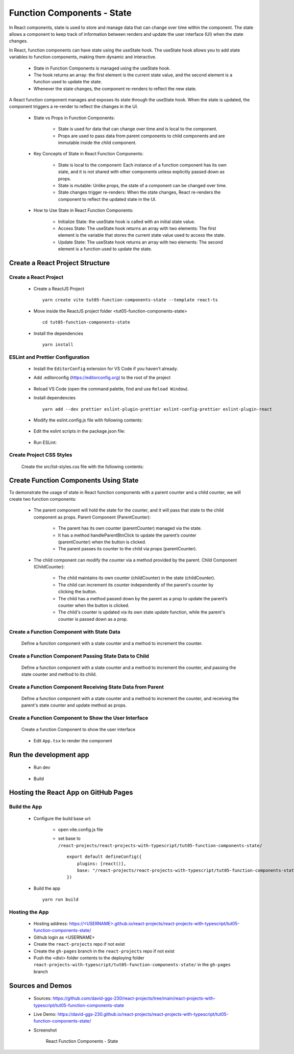 .. _tut05-function-components-state:

.. role:: custom-color-primary
   :class: sd-text-primary
   
.. role:: custom-color-primary-bold
   :class: sd-text-primary sd-font-weight-bold


.. rst-class:: title-center h1
   

##################################################################################################
Function Components - State
##################################################################################################

In React components, state is used to store and manage data that can change over time within the component. The state allows a component to keep track of information between renders and update the user interface (UI) when the state changes.

In React, function components can have state using the useState hook. The useState hook allows you to add state variables to function components, making them dynamic and interactive. 
    
    - State in Function Components is managed using the useState hook.
    - The hook returns an array: the first element is the current state value, and the second element is a function used to update the state.
    - Whenever the state changes, the component re-renders to reflect the new state.
    
A React function component manages and exposes its state through the useState hook. When the state is updated, the component triggers a re-render to reflect the changes in the UI.
    
    - State vs Props in Function Components:
        
        - State is used for data that can change over time and is local to the component.
        - Props are used to pass data from parent components to child components and are immutable inside the child component.
        
    
    - Key Concepts of State in React Function Components:
        
        - State is local to the component: Each instance of a function component has its own state, and it is not shared with other components unless explicitly passed down as props.
        - State is mutable: Unlike props, the state of a component can be changed over time.
        - State changes trigger re-renders: When the state changes, React re-renders the component to reflect the updated state in the UI.
        
    - How to Use State in React Function Components:
        
        - Initialize State: the useState hook is called with an initial state value.
        - Access State: The useState hook returns an array with two elements: The first element is the variable that stores the current state value used to access the state.
        - Update State: The useState hook returns an array with two elements: The second element is a function used to update the state.
        
**************************************************************************************************
Create a React Project Structure
**************************************************************************************************

==================================================================================================
Create a React Project
==================================================================================================
    
    - Create a ReactJS Project ::
        
        yarn create vite tut05-function-components-state --template react-ts
        
    - Move inside the ReactJS project folder <tut05-function-components-state> ::
        
        cd tut05-function-components-state
        
    - Install the dependencies ::
        
        yarn install
        
==================================================================================================
ESLint and Prettier Configuration
==================================================================================================
    
    - Install the ``EditorConfig`` extension for VS Code if you haven't already.
    - Add .editorconfig (https://editorconfig.org) to the root of the project
        
        .. code-block:: cfg
          :caption: contents of .editorconfig
          :linenos:
          
          root = true
          
          [*]
          indent_style = space
          indent_size = 2
          end_of_line = lf
          insert_final_newline = true
          trim_trailing_whitespace = true
          
    - Reload VS Code (open the command palette, find and use ``Reload Window``).
    - Install dependencies ::
        
        yarn add --dev prettier eslint-plugin-prettier eslint-config-prettier eslint-plugin-react
        
    - Modify the eslint.config.js file with following contents:
        
        .. code-block:: js
          :caption: contents of eslint.config.js
          :linenos:
          
          import js from "@eslint/js";
          import globals from "globals";
          import reactHooks from "eslint-plugin-react-hooks";
          import reactRefresh from "eslint-plugin-react-refresh";
          import tseslint from "typescript-eslint";
          import react from "eslint-plugin-react";
          import eslintPluginPrettier from "eslint-plugin-prettier/recommended";
          
          export default tseslint
            .config(
              { ignores: ["dist"] },
              {
                //extends: [js.configs.recommended, ...tseslint.configs.recommended],
                extends: [
                  js.configs.recommended,
                  ...tseslint.configs.recommendedTypeChecked,
                ],
                files: ["**/*.{ts,tsx}"],
                languageOptions: {
                  ecmaVersion: 2020,
                  globals: globals.browser,
                  parserOptions: {
                    project: ["./tsconfig.node.json", "./tsconfig.app.json"],
                    tsconfigRootDir: import.meta.dirname,
                  },
                },
                settings: {
                  react: {
                    version: "detect",
                  },
                },
                plugins: {
                  "react-hooks": reactHooks,
                  "react-refresh": reactRefresh,
                  react: react,
                },
                rules: {
                  ...reactHooks.configs.recommended.rules,
                  "react-refresh/only-export-components": [
                    "warn",
                    { allowConstantExport: true },
                  ],
                  ...react.configs.recommended.rules,
                  ...react.configs["jsx-runtime"].rules,
                },
              },
            )
            .concat(eslintPluginPrettier);
          
    - Edit the eslint scripts in the package.json file: 
        
        .. code-block:: cfg
          :caption: contents of package.json
          :linenos:
          
          "scripts": {
            ... ,
            "lint": "eslint src ./*.js ./*.ts --ext ts,tsx --report-unused-disable-directives --max-warnings 0",
            "lint:fix": "eslint src ./*.js ./*.ts --ext ts,tsx --fix",
          },
          
    - Run ESLint:
        
        .. code-block:: sh
          :linenos:
          
          yarn lint
          yarn lint:fix
          
        
==================================================================================================
Create Project CSS Styles
==================================================================================================
    
    Create the src/list-styles.css file with the following contents: 
        
        .. code-block:: css
          :caption: src/list-styles.css
          :linenos:
          
          .list-container {
            max-width: 800px;
            width:max-content;
            margin: 0 auto;
            font-family: Arial, sans-serif;
          }
          
          ol {
            padding-left: 0;
            counter-reset: list-counter;
          }
          
          .list-item {
            display: flex;
            align-items: center;
            margin: 10px 0;
          }
          
          .list-item div button {
            border-radius: 8px;
            border: 1px solid rgb(90, 95, 82);
          }
          .list-item-number {
            font-weight: bold;
            margin-right: 10px;
            counter-increment: list-counter;
          }
          
          .list-item-number::before {
            content: counter(list-counter) ". ";
          }
          
          .list-item-content {
            border: 1px solid #ccc;
            border-radius: 5px;
            padding: 10px;
            background-color: #f9f9f9;
            flex-grow: 1;
          }
          
          .list-item-content h3 {
            margin: 0;
            font-size: 1em;
          }
          
          .list-item-content p {
            margin: 5px 0;
            font-size: 0.9em;
          }
          
          .red-color {
            color: #ff0000;
          }
          
          .blue-color {
            color: #0011ff;
          }
          
          .bg-red {
            background-color: #ff0000;
          }
          
          .bg-blue {
            background-color: #0011ff;
          }
          
**************************************************************************************************
Create Function Components Using State
**************************************************************************************************

To demonstrate the usage of state in React function components with a parent counter and a child counter, we will create two function components:
    
    - The parent component will hold the state for the counter, and it will pass that state to the child component as props. Parent Component (ParentCounter):
        
        - The parent has its own counter (parentCounter) managed via the state.
        - It has a method handleParentBtnClick to update the parent’s counter (parentCounter) when the button is clicked.
        - The parent passes its counter to the child via props (parentCounter).
        
    - The child component can modify the counter via a method provided by the parent. Child Component (ChildCounter):
        
        - The child maintains its own counter (childCounter) in the state (childCounter).
        - The child can increment its counter independently of the parent's counter by clicking the button.
        - The child has a method passed down by the parent as a prop to update the parent’s counter when the button is clicked.
        - The child's counter is updated via its own state update function, while the parent's counter is passed down as a prop.
        
==================================================================================================
Create a Function Component with State Data
==================================================================================================
    
    Define a function component with a state counter and a method to increment the counter.
        
        .. code-block:: tsx
          :caption: src/ParentComponentNoChild.tsx
          :linenos:
          
          import React from "react";
          
          const ParentComponentNoChild = () => {
            // Declare state with the useState hook
            const [parentCounter, setParentCounter] = React.useState(0);
          
            // Increment function
            const handleParentBtnClick = () => {
              setParentCounter((prevState) => prevState + 1);
            };
          
            return (
              <>
                <div style={{ marginTop: "20px" }}>
                  Parent Counter: {parentCounter}
                  <button
                    onClick={handleParentBtnClick}
                    style={{
                      display: "inline",
                      marginLeft: "20px",
                    }}
                  >
                    Increment
                  </button>
                </div>
              </>
            );
          };
          
          export default ParentComponentNoChild;
          
          
==================================================================================================
Create a Function Component Passing State Data to Child
==================================================================================================
    
    Define a function component with a state counter and a method to increment the counter, and passing the state counter and method to its child.
        
        .. code-block:: tsx
          :caption: src/ParentComponentWithChild.tsx
          :linenos:
          
          import React from "react";
          import ChildComponent from "./ChildComponent";
          
          const ParentComponentWithChild = () => {
            // Declare state with the useState hook
            const [parentCounter, setParentCounter] = React.useState(0);
          
            // Increment function
            const handleParentBtnClick = () => {
              setParentCounter((prevState) => prevState + 1);
            };
            return (
              <>
                <h5 className="blue-color" style={{ marginBottom: "0px" }}>
                  Parent: update its own counter
                </h5>
                <div style={{ marginTop: "0px" }}>
                  Parent Counter in Parent: {parentCounter}
                  <button
                    onClick={handleParentBtnClick}
                    style={{
                      display: "inline",
                      marginLeft: "20px",
                    }}
                  >
                    In Parent: Parent ++
                  </button>
                </div>
                <h5 className="blue-color" style={{ marginBottom: "0px" }}>
                  Child: update its own counter & its parent counter
                </h5>
                <ChildComponent
                  parentCounter={parentCounter}
                  handleParentCounter={handleParentBtnClick}
                />
              </>
            );
            return (
              <>
                <div style={{ marginTop: "20px" }}>
                  Parent Counter: {parentCounter}
                  <button
                    onClick={handleParentBtnClick}
                    style={{
                      display: "inline",
                      marginLeft: "20px",
                    }}
                  >
                    Increment
                  </button>
                </div>
              </>
            );
          };
          
          export default ParentComponentWithChild;
          
==================================================================================================
Create a Function Component Receiving State Data from Parent
==================================================================================================
    
    Define a function component with a state counter and a method to increment the counter, and receiving the parent's state counter and update method as props.
        
        .. code-block:: tsx
          :caption: src/ChildComponent.tsx
          :linenos:
          
          import React from "react";
          
          const ChildComponent: React.FC<{
            parentCounter: number;
            handleParentCounter: () => void;
          }> = ({ parentCounter, handleParentCounter }) => {
            // Declare state with the useState hook
            const [childCounter, setChildCounter] = React.useState(0);
          
            // Increment function
            const handleChildBtnClick = () => {
              setChildCounter((prevState) => prevState + 1);
            };
            return (
              <div style={{ marginTop: "0px" }}>
                <div>Parent Counter in Child: {parentCounter}</div>
                <div>Child Counter in Child: {childCounter}</div>
                <div>
                  <button
                    onClick={handleParentCounter}
                    style={{
                      display: "inline",
                      marginLeft: "20px",
                    }}
                  >
                    In Child: Parent ++
                  </button>
                  <button
                    onClick={handleChildBtnClick}
                    style={{
                      display: "inline",
                      marginLeft: "20px",
                    }}
                  >
                    In Child: Child ++
                  </button>
                </div>
              </div>
            );
          };
          
          export default ChildComponent;
          
==================================================================================================
Create a Function Component to Show the User Interface
==================================================================================================
    
    Create a function Component to show the user interface
        
        .. code-block:: tsx
          :caption: src/FunctionComponentsDisplay.tsx
          :linenos:
          
          import ParentComponentNoChild from "./ParentComponentNoChild";
          import ParentComponentWithChild from "./ParentComponentWithChild";
          import "./list-style.css";
          
          const FunctionComponentsDisplay = () => {
            return (
              <div className="list-container">
                <h2>Using State in a React Function Component</h2>
                <ol>
                  <li className="list-item">
                    <div className="list-item-number"></div>
                    <div className="list-item-content">
                      <h3>Parent Counter -- No Child</h3>
                      <h5 className="blue-color" style={{ marginTop: "0px" }}>
                        Parent: update its own counter
                      </h5>
                      <div>
                        <ParentComponentNoChild />
                      </div>
                    </div>
                  </li>
          
                  <li className="list-item">
                    <div className="list-item-number"></div>
                    <div className="list-item-content">
                      <h3>Parent Counter -- With Child</h3>
                      <div>
                        <ParentComponentWithChild />
                      </div>
                    </div>
                  </li>
                </ol>
              </div>
            );
          };
          
          export default FunctionComponentsDisplay;
          
    - Edit ``App.tsx`` to render the component
        
        .. code-block:: tsx
          :caption: src/App.tsx
          :linenos:
          
          import FunctionComponentsDisplay from "./FunctionComponentsDisplay";
          import "./App.css";
          import "./list-style.css";
          
          function App() {
            return <FunctionComponentsDisplay />;
          }
          
          export default App;
          
**************************************************************************************************
Run the development app
**************************************************************************************************
    
    - Run dev
        
        .. code-block:: sh
          :linenos:
          
          yarn dev
          
    - Build
        
        .. code-block:: sh
          :linenos:
          
          yarn build
          
**************************************************************************************************
Hosting the React App on GitHub Pages
**************************************************************************************************

==================================================================================================
Build the App
==================================================================================================
    
    - Configure the build base url:
        
        - open vite.config.js file
        - set base to ``/react-projects/react-projects-with-typescript/tut05-function-components-state/`` ::
            
            export default defineConfig({
                plugins: [react()],
                base: "/react-projects/react-projects-with-typescript/tut05-function-components-state/",
            })
            
    - Build the app ::
        
        yarn run build
        
==================================================================================================
Hosting the App 
==================================================================================================
    
    - Hosting address: `https://<USERNAME>.github.io/react-projects/react-projects-with-typescript/tut05-function-components-state/ <https://\<USERNAME\>.github.io/react-projects/react-projects-with-typescript/tut05-function-components-state/>`_
    - Github login as <USERNAME>
    - Create the ``react-projects`` repo if not exist
    - Create the ``gh-pages`` branch in the ``react-projects`` repo if not exist
    - Push the <dist> folder contents to the deploying folder ``react-projects-with-typescript/tut05-function-components-state/`` in the ``gh-pages`` branch
    

**************************************************************************************************
Sources and Demos
**************************************************************************************************
    
    - Sources: https://github.com/david-ggs-230/react-projects/tree/main/react-projects-with-typescript/tut05-function-components-state
    - Live Demo: https://david-ggs-230.github.io/react-projects/react-projects-with-typescript/tut05-function-components-state/
    - Screenshot
        
        .. figure:: images/tut05/tut05-function-components-state.png
           :align: center
           :class: sd-my-2
           :width: 80%
           :alt: React Function Components - State
           
           :custom-color-primary-bold:`React Function Components - State`